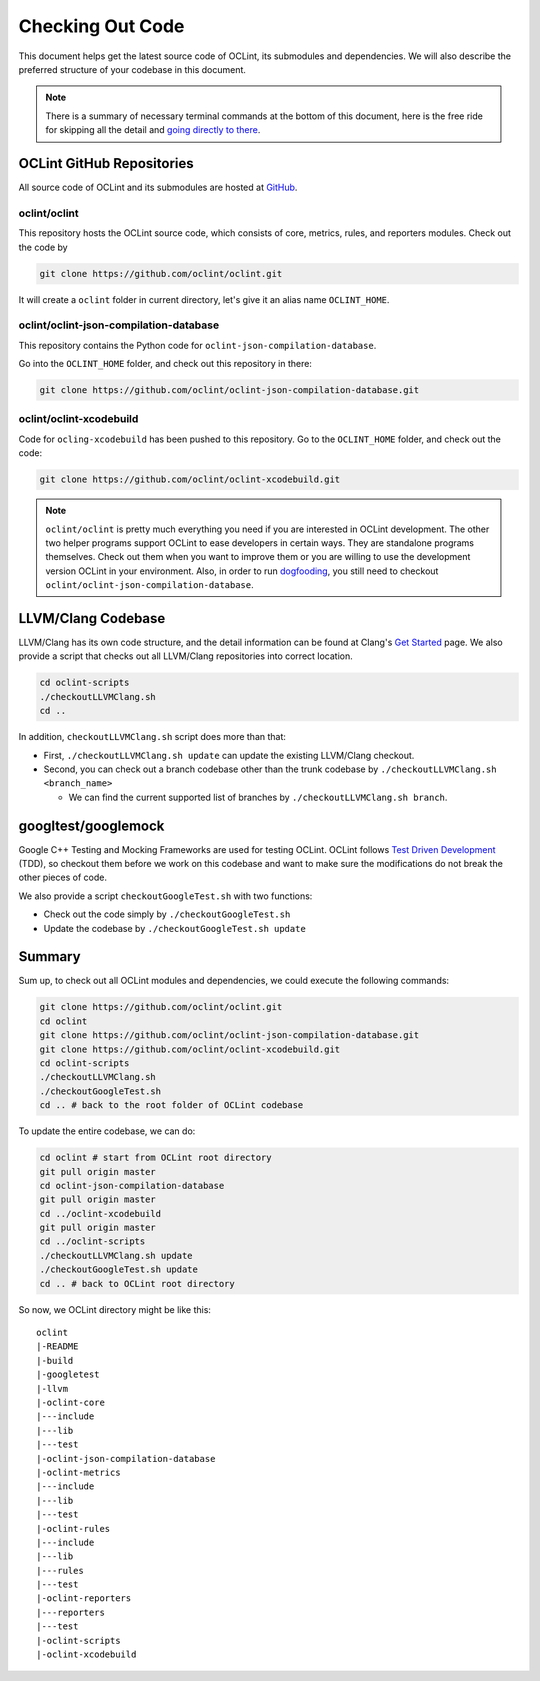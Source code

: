 Checking Out Code
=================

This document helps get the latest source code of OCLint, its submodules and dependencies. We will also describe the preferred structure of your codebase in this document.

.. note:: There is a summary of necessary terminal commands at the bottom of this document, here is the free ride for skipping all the detail and `going directly to there <#summary>`_.

OCLint GitHub Repositories
--------------------------

All source code of OCLint and its submodules are hosted at `GitHub <https://github.com/oclint>`_.

oclint/oclint
^^^^^^^^^^^^^

This repository hosts the OCLint source code, which consists of core, metrics, rules, and reporters modules. Check out the code by

.. code-block:: bash

    git clone https://github.com/oclint/oclint.git

It will create a ``oclint`` folder in current directory, let's give it an alias name ``OCLINT_HOME``.

oclint/oclint-json-compilation-database
^^^^^^^^^^^^^^^^^^^^^^^^^^^^^^^^^^^^^^^

This repository contains the Python code for ``oclint-json-compilation-database``.

Go into the ``OCLINT_HOME`` folder, and check out this repository in there:

.. code-block:: bash

    git clone https://github.com/oclint/oclint-json-compilation-database.git

oclint/oclint-xcodebuild
^^^^^^^^^^^^^^^^^^^^^^^^

Code for ``ocling-xcodebuild`` has been pushed to this repository. Go to the ``OCLINT_HOME`` folder, and check out the code:

.. code-block:: bash

    git clone https://github.com/oclint/oclint-xcodebuild.git

.. note:: ``oclint/oclint`` is pretty much everything you need if you are interested in OCLint development. The other two helper programs support OCLint to ease developers in certain ways. They are standalone programs themselves. Check out them when you want to improve them or you are willing to use the development version OCLint in your environment. Also, in order to run `dogfooding <dogfooding.html>`_, you still need to checkout ``oclint/oclint-json-compilation-database``.

LLVM/Clang Codebase
-------------------

LLVM/Clang has its own code structure, and the detail information can be found at Clang's `Get Started <http://clang.llvm.org/get_started.html>`_ page. We also provide a script that checks out all LLVM/Clang repositories into correct location.

.. code-block:: bash

    cd oclint-scripts
    ./checkoutLLVMClang.sh
    cd ..

In addition, ``checkoutLLVMClang.sh`` script does more than that:

* First, ``./checkoutLLVMClang.sh update`` can update the existing LLVM/Clang checkout.
* Second, you can check out a branch codebase other than the trunk codebase by ``./checkoutLLVMClang.sh <branch_name>``

  * We can find the current supported list of branches by ``./checkoutLLVMClang.sh branch``.

googltest/googlemock
--------------------

Google C++ Testing and Mocking Frameworks are used for testing OCLint. OCLint follows `Test Driven Development <http://en.wikipedia.org/wiki/Test-driven_development>`_ (TDD), so checkout them before we work on this codebase and want to make sure the modifications do not break the other pieces of code.

We also provide a script ``checkoutGoogleTest.sh`` with two functions:

* Check out the code simply by ``./checkoutGoogleTest.sh``
* Update the codebase by ``./checkoutGoogleTest.sh update``

Summary
-------

Sum up, to check out all OCLint modules and dependencies, we could execute the following commands:

.. code-block:: bash

    git clone https://github.com/oclint/oclint.git
    cd oclint
    git clone https://github.com/oclint/oclint-json-compilation-database.git
    git clone https://github.com/oclint/oclint-xcodebuild.git
    cd oclint-scripts
    ./checkoutLLVMClang.sh
    ./checkoutGoogleTest.sh
    cd .. # back to the root folder of OCLint codebase

To update the entire codebase, we can do:

.. code-block:: bash

    cd oclint # start from OCLint root directory
    git pull origin master
    cd oclint-json-compilation-database
    git pull origin master
    cd ../oclint-xcodebuild
    git pull origin master
    cd ../oclint-scripts
    ./checkoutLLVMClang.sh update
    ./checkoutGoogleTest.sh update
    cd .. # back to OCLint root directory

So now, we OCLint directory might be like this::

    oclint
    |-README
    |-build
    |-googletest
    |-llvm
    |-oclint-core
    |---include
    |---lib
    |---test
    |-oclint-json-compilation-database
    |-oclint-metrics
    |---include
    |---lib
    |---test
    |-oclint-rules
    |---include
    |---lib
    |---rules
    |---test
    |-oclint-reporters
    |---reporters
    |---test
    |-oclint-scripts
    |-oclint-xcodebuild
